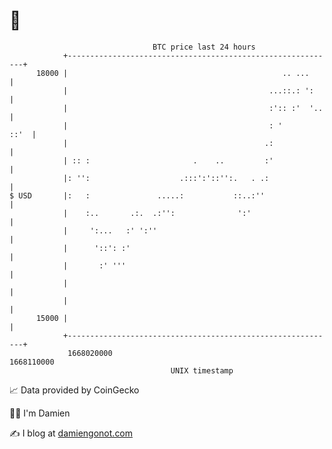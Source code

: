 * 👋

#+begin_example
                                   BTC price last 24 hours                    
               +------------------------------------------------------------+ 
         18000 |                                                .. ...      | 
               |                                             ...::.: ':     | 
               |                                             :':: :'  '..   | 
               |                                             : '       ::'  | 
               |                                            .:              | 
               | :: :                       .    ..         :'              | 
               |: '':                    .:::':'::'':.   . .:               | 
   $ USD       |:   :               .....:           ::..:''                | 
               |    :..       .:.  .:'':              ':'                   | 
               |     ':...   :' ':''                                        | 
               |      '::': :'                                              | 
               |       :' '''                                               | 
               |                                                            | 
               |                                                            | 
         15000 |                                                            | 
               +------------------------------------------------------------+ 
                1668020000                                        1668110000  
                                       UNIX timestamp                         
#+end_example
📈 Data provided by CoinGecko

🧑‍💻 I'm Damien

✍️ I blog at [[https://www.damiengonot.com][damiengonot.com]]
